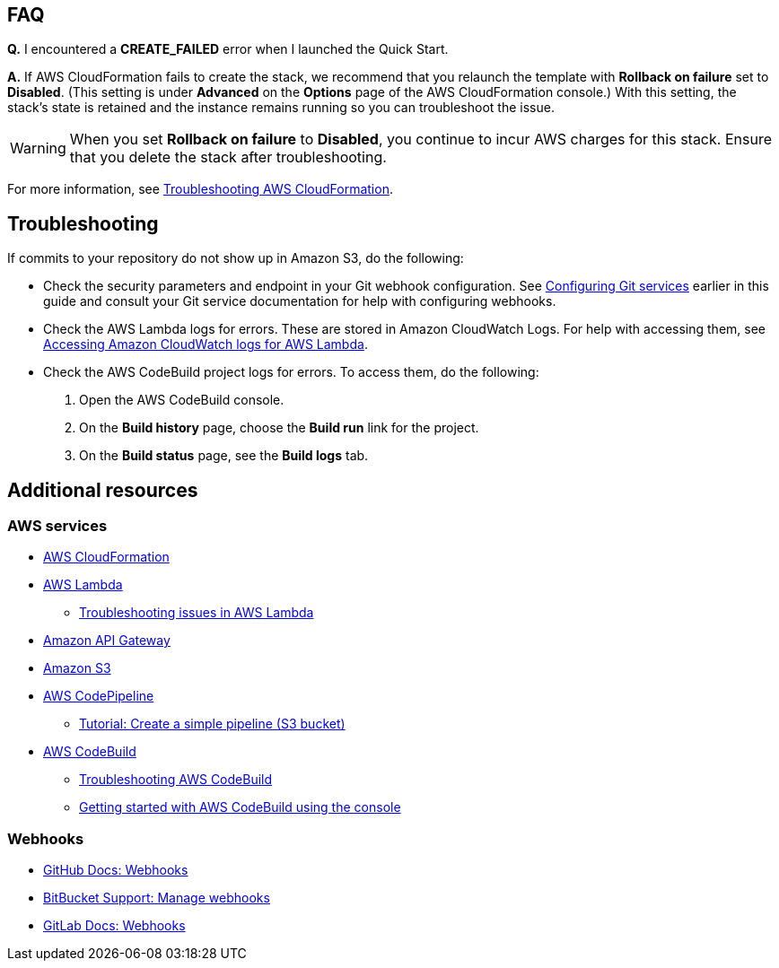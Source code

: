 // Add any tips or answers to anticipated questions. This could include the following troubleshooting information. If you don’t have any other Q&A to add, change “FAQ” to “Troubleshooting.”

== FAQ

*Q.* I encountered a *CREATE_FAILED* error when I launched the Quick Start.

*A.* If AWS CloudFormation fails to create the stack, we recommend that you relaunch the template with *Rollback on failure* set to *Disabled*. (This setting is under *Advanced* on the *Options* page of the AWS CloudFormation console.) With this setting, the stack’s state is retained and the instance remains running so you can troubleshoot the issue.

WARNING: When you set *Rollback on failure* to *Disabled*, you continue to incur AWS charges for this stack. Ensure that you delete the stack after troubleshooting.

For more information, see https://docs.aws.amazon.com/AWSCloudFormation/latest/UserGuide/troubleshooting.html[Troubleshooting AWS CloudFormation^].

== Troubleshooting

If commits to your repository do not show up in Amazon S3, do the following:

* Check the security parameters and endpoint in your Git webhook configuration. See link:#_configuring_git_services[Configuring Git services] earlier in this guide and consult your Git service documentation for help with configuring webhooks.
* Check the AWS Lambda logs for errors. These are stored in Amazon CloudWatch Logs. For help with accessing them, see https://docs.aws.amazon.com/lambda/latest/dg/monitoring-cloudwatchlogs.html[Accessing Amazon CloudWatch logs for AWS Lambda].
* Check the AWS CodeBuild project logs for errors. To access them, do the following:
. Open the AWS CodeBuild console. 
. On the *Build history* page, choose the *Build run* link for the project.
. On the *Build status* page, see the *Build logs* tab.

== Additional resources

=== AWS services

* https://aws.amazon.com/documentation/cloudformation/[AWS CloudFormation]
* https://aws.amazon.com/documentation/lambda/[AWS Lambda]
** https://docs.aws.amazon.com/lambda/latest/dg/lambda-troubleshooting.html[Troubleshooting issues in AWS Lambda^]
* https://aws.amazon.com/documentation/apigateway/[Amazon API Gateway]
* https://aws.amazon.com/documentation/s3/[Amazon S3]
* https://aws.amazon.com/documentation/codepipeline/[AWS CodePipeline]
** http://docs.aws.amazon.com/codepipeline/latest/userguide/tutorials-simple-s3.html[Tutorial: Create a simple pipeline (S3 bucket)]
* https://aws.amazon.com/documentation/codebuild/[AWS CodeBuild]
** https://docs.aws.amazon.com/codebuild/latest/userguide/troubleshooting.html[Troubleshooting AWS CodeBuild^]
** http://docs.aws.amazon.com/codebuild/latest/userguide/getting-started.html[Getting started with AWS CodeBuild using the console]

=== Webhooks

* https://developer.github.com/v3/repos/hooks/[GitHub Docs: Webhooks]
* https://confluence.atlassian.com/bitbucket/manage-webhooks-735643732.html[BitBucket Support: Manage webhooks]
* https://docs.gitlab.com/ce/user/project/integrations/webhooks.html[GitLab Docs: Webhooks]